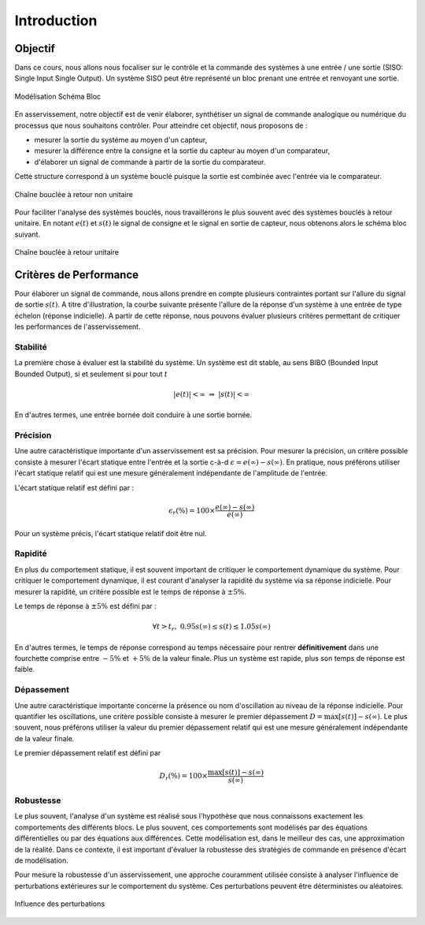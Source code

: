 Introduction
============

Objectif
--------

Dans ce cours, nous allons nous focaliser sur le contrôle et la commande des systèmes à une entrée / une sortie (SISO: Single Input Single Output).
Un système SISO peut être représenté un bloc prenant une entrée et renvoyant une sortie. 

.. figure:: img/representation3.svg
  :width: 250
  :align: center
  :alt: Modélisation Schéma Bloc

  Modélisation Schéma Bloc

En asservissement, notre objectif est de venir élaborer, synthétiser un signal de commande analogique ou numérique du processus que nous souhaitons contrôler.
Pour atteindre cet objectif, nous proposons de :

* mesurer la sortie du système au moyen d'un capteur,
* mesurer la différence entre la consigne et la sortie du capteur au moyen d'un comparateur,
* d'élaborer un signal de commande à partir de la sortie du comparateur.

Cette structure correspond à un système bouclé puisque la sortie est combinée avec l'entrée via le comparateur.

.. figure:: img/representation4.svg
  :width: 450
  :align: center
  :alt: Modélisation Schéma Bloc

  Chaîne bouclée à retour non unitaire

Pour faciliter l'analyse des systèmes bouclés, nous travaillerons le plus souvent avec des systèmes bouclés à retour unitaire. En notant :math:`e(t)` et :math:`s(t)` le
signal de consigne et le signal en sortie de capteur, nous obtenons alors le schéma bloc suivant.

.. figure:: img/representation5.svg
  :width: 550
  :align: center
  :alt: Modélisation Schéma Bloc

  Chaîne bouclée à retour unitaire


Critères de Performance 
-----------------------

Pour élaborer un signal de commande, nous allons prendre en compte plusieurs contraintes portant sur l'allure du signal de sortie 
:math:`s(t)`. A titre d'illustration, la courbe suivante présente l'allure de la réponse d'un système à une entrée de type échelon (réponse indicielle). A 
partir de cette réponse, nous pouvons évaluer plusieurs critères permettant de critiquer les performances de l'asservissement.


.. plot ::
    :context: close-figs
    :include-source: false

    import numpy as np
    from scipy.signal import lti
    

    w0 = 1
    m = 0.2
    t = np.arange(0,30,0.1)
    H = lti([0.8],[1/(w0**2),2*m/w0,1])
    t,s = H.step(T=t)
    t2 = np.insert(t,0,[-1,0])
    s2 = np.insert(s,0,[0,0])
    smax = max(s)
    tr = t[np.where((s>1.05*0.8) | (s<0.95*0.8))[-1]]

    plt.plot(t2,s2,label="s(t)")
    plt.plot([0,0,0,30],[0,0,1,1],color = 'r', label="Eu(t)")
    plt.xlabel("$t$ [rad/s]")
    plt.ylabel("$s(t)$")
    plt.xlim([-1,30])
    plt.ylim([0,1.25])
    plt.xticks([0,tr[-1]],["0","$t_r$"])
    plt.yticks([0,0.95*0.8,0.8,1.05*0.8,1,smax],["0","$0.95s(\infty)$","$s(\infty)$","$1.05s(\infty)$","$e(\infty)=E$","$\max(s(t))$"])
    plt.grid()
    plt.legend()


Stabilité
+++++++++

La première chose à évaluer est la stabilité du système. Un système est dit stable, au sens BIBO (Bounded Input Bounded Output),
si et seulement si pour tout :math:`t` 

.. math ::

    |e(t)|<\infty ~\Rightarrow~|s(t)|<\infty

En d'autres termes, une entrée bornée doit conduire à une sortie bornée.

Précision
+++++++++

Une autre caractéristique importante d'un asservissement est sa précision. Pour mesurer la précision, un critère possible consiste à mesurer l'écart statique entre l'entrée et la sortie c-à-d :math:`\epsilon = e(\infty)-s(\infty)`. En pratique, 
nous préférons utiliser l'écart statique relatif qui est une mesure généralement indépendante de l'amplitude de l'entrée. 

L'écart statique relatif est défini par :

.. math ::

    \epsilon_r (\%) = 100 \times \frac{e(\infty)-s(\infty)}{e(\infty)}

Pour un système précis, l'écart statique relatif doit être nul.

Rapidité
++++++++

En plus du comportement statique, il est souvent important de critiquer le comportement dynamique du système. Pour critiquer 
le comportement dynamique, il est courant d'analyser la rapidité du système via sa réponse indicielle. Pour mesurer la rapidité, un critère possible
est le temps de réponse à :math:`\pm 5\%`. 

Le temps de réponse à :math:`\pm 5\%` est défini par :

.. math ::

    \forall t>t_r,~0.95 s(\infty) \le s(t) \le 1.05 s(\infty)

En d'autres termes, le temps de réponse correspond au temps nécessaire pour rentrer **définitivement** dans une fourchette comprise entre 
:math:`-5\%` et :math:`+5\%` de la valeur finale. Plus un système est rapide, plus son temps de réponse est faible.

Dépassement
+++++++++++

Une autre caractéristique importante concerne la présence ou nom d'oscillation au niveau de la réponse indicielle.
Pour quantifier les oscillations, une critère possible consiste à mesurer le premier dépassement :math:`D = \max[s(t)]-s(\infty)`. Le plus souvent, nous préférons utiliser la valeur du premier dépassement 
relatif qui est une mesure généralement indépendante de la valeur finale. 

Le premier dépassement relatif est défini par 

.. math ::

    D_r(\%)=100 \times \frac{\max[s(t)]-s(\infty)}{s(\infty)}


Robustesse
++++++++++

Le plus souvent, l'analyse d'un système est réalisé sous l'hypothèse que nous connaissons exactement les comportements des différents
blocs. Le plus souvent, ces comportements sont modélisés par des équations différentielles ou par des équations aux différences. 
Cette modélisation est, dans le meilleur des cas, une approximation de la réalité. Dans ce contexte, il est important d'évaluer la robustesse des stratégies de 
commande en présence d'écart de modélisation.

Pour mesure la robustesse d'un asservissement, une approche couramment utilisée consiste à analyser l'influence de perturbations extérieures sur le 
comportement du système. Ces perturbations peuvent être déterministes ou aléatoires.

.. figure:: img/representation6.svg
  :width: 650
  :align: center
  :alt: Modélisation Schéma Bloc

  Influence des perturbations